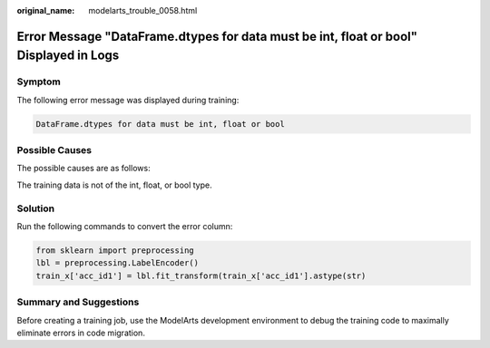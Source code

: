 :original_name: modelarts_trouble_0058.html

.. _modelarts_trouble_0058:

Error Message "DataFrame.dtypes for data must be int, float or bool" Displayed in Logs
======================================================================================

Symptom
-------

The following error message was displayed during training:

.. code-block::

   DataFrame.dtypes for data must be int, float or bool

Possible Causes
---------------

The possible causes are as follows:

The training data is not of the int, float, or bool type.

Solution
--------

Run the following commands to convert the error column:

.. code-block::

   from sklearn import preprocessing
   lbl = preprocessing.LabelEncoder()
   train_x['acc_id1'] = lbl.fit_transform(train_x['acc_id1'].astype(str)

Summary and Suggestions
-----------------------

Before creating a training job, use the ModelArts development environment to debug the training code to maximally eliminate errors in code migration.

